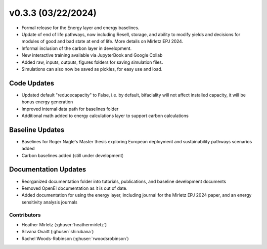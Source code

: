 .. _whatsnew_0303:


v0.3.3 (03/22/2024)
=======================

* Formal release for the Energy layer and energy baselines.
* Update of end of life pathways, now including Resell, storage, and ability to modify yields and decisions for modules of good and bad state at end of life. More details on Mirletz EPJ 2024.
* Informal inclusion of the carbon layer in development.
* New interactive training available via JupyterBook and Google Collab
* Added raw, inputs, outputs, figures folders for saving simulation files.
* Simulations can also now be saved as pickles, for easy use and load.

Code Updates
------------
* Updated default "reducecapacity" to False, i.e. by default, bifaciality will not affect installed capacity, it will be bonus energy generation
* Improved internal data path for baselines folder
* Additional math added to energy calculations layer to support carbon calculations

Baseline Updates
-----------------
* Baselines for Roger Nagle's Master thesis exploring European deployment and sustainability pathways scenarios added
* Carbon baselines added (still under development)

Documentation Updates
----------------------
* Reorganized documentation folder into tutorials, publications, and baseline development documents
* Removed OpenEI documentation as it is out of date.
* Added documentation for using the energy layer, including journal for the Mirletz EPJ 2024 paper, and an energy sensitivity analysis journals

Contributors
~~~~~~~~~~~~
* Heather Mirletz (:ghuser:`heathermirletz`)
* Silvana Ovaitt (:ghuser:`shirubana`)
* Rachel Woods-Robinson (:ghuser:`rwoodsrobinson`)

